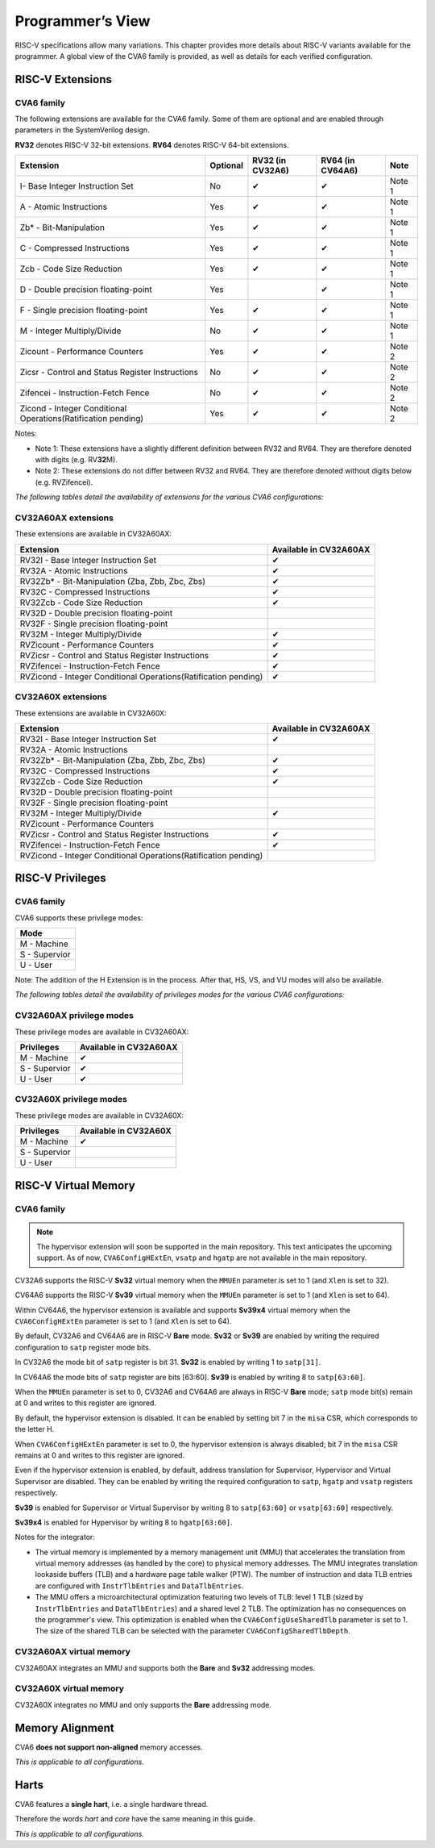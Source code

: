 ﻿..
   Copyright (c) 2023 OpenHW Group
   Copyright (c) 2023 Thales DIS design services SAS

   SPDX-License-Identifier: Apache-2.0 WITH SHL-2.1

.. Level 1
   =======

   Level 2
   -------

   Level 3
   ~~~~~~~

   Level 4
   ^^^^^^^

.. _cva6_programmers_view:

Programmer’s View
=================
RISC-V specifications allow many variations. This chapter provides more details about RISC-V variants available for the programmer.
A global view of the CVA6 family is provided, as well as details for each verified configuration.

RISC-V Extensions
-----------------

CVA6 family
~~~~~~~~~~~

The following extensions are available for the CVA6 family.
Some of them are optional and are enabled through parameters in the SystemVerilog design.

**RV32** denotes RISC-V 32-bit extensions. **RV64** denotes RISC-V 64-bit extensions.

.. csv-table::
   :widths: auto
   :align: left
   :header: "Extension", "Optional", "RV32 (in CV32A6)", "RV64 (in CV64A6)", "Note"

   "I- Base Integer Instruction Set",                                   "No",  "✔", "✔", "Note 1"
   "A - Atomic Instructions",                                           "Yes", "✔", "✔", "Note 1"
   "Zb* - Bit-Manipulation",                                            "Yes", "✔", "✔", "Note 1"
   "C - Compressed Instructions ",                                      "Yes", "✔", "✔", "Note 1"
   "Zcb - Code Size Reduction",                                         "Yes", "✔", "✔", "Note 1"
   "D - Double precision floating-point",                               "Yes", "",  "✔", "Note 1"
   "F - Single precision floating-point",                               "Yes", "✔", "✔", "Note 1"
   "M - Integer Multiply/Divide",                                       "No",  "✔", "✔", "Note 1"
   "Zicount - Performance Counters",                                    "Yes", "✔", "✔", "Note 2"
   "Zicsr - Control and Status Register Instructions",                  "No",  "✔", "✔", "Note 2"
   "Zifencei - Instruction-Fetch Fence",                                "No",  "✔", "✔", "Note 2"
   "Zicond - Integer Conditional Operations(Ratification pending)",     "Yes", "✔", "✔", "Note 2"

Notes:

* Note 1: These extensions have a slightly  different definition between RV32 and RV64. They are therefore denoted with digits (e.g. RV\ **32**\ M).
* Note 2: These extensions do not differ between RV32 and RV64. They are therefore denoted without digits below (e.g. RVZifencei).

*The following tables detail the availability of extensions for the various CVA6 configurations:*

CV32A60AX extensions
~~~~~~~~~~~~~~~~~~~~

These extensions are available in CV32A60AX:

.. csv-table::
   :widths: auto
   :align: left
   :header: "Extension", "Available in CV32A60AX"

   "RV32I - Base Integer Instruction Set",                                  "✔"
   "RV32A - Atomic Instructions",                                           "✔"
   "RV32Zb* - Bit-Manipulation (Zba, Zbb, Zbc, Zbs)",                       "✔"
   "RV32C - Compressed Instructions ",                                      "✔"
   "RV32Zcb - Code Size Reduction",                                         "✔"
   "RV32D - Double precision floating-point",                               ""
   "RV32F - Single precision floating-point",                               ""
   "RV32M - Integer Multiply/Divide",                                       "✔"
   "RVZicount - Performance Counters",                                      "✔"
   "RVZicsr - Control and Status Register Instructions",                    "✔"
   "RVZifencei - Instruction-Fetch Fence",                                  "✔"
   "RVZicond - Integer Conditional Operations(Ratification pending)",       "✔"

CV32A60X extensions
~~~~~~~~~~~~~~~~~~~

These extensions are available in CV32A60X:

.. csv-table::
   :widths: auto
   :align: left
   :header: "Extension", "Available in CV32A60AX"

   "RV32I - Base Integer Instruction Set",                                  "✔"
   "RV32A - Atomic Instructions",                                           ""
   "RV32Zb* - Bit-Manipulation (Zba, Zbb, Zbc, Zbs)",                       "✔"
   "RV32C - Compressed Instructions ",                                      "✔"
   "RV32Zcb - Code Size Reduction",                                         "✔"
   "RV32D - Double precision floating-point",                               ""
   "RV32F - Single precision floating-point",                               ""
   "RV32M - Integer Multiply/Divide",                                       "✔"
   "RVZicount - Performance Counters",                                      ""
   "RVZicsr - Control and Status Register Instructions",                    "✔"
   "RVZifencei - Instruction-Fetch Fence",                                  "✔"
   "RVZicond - Integer Conditional Operations(Ratification pending)",       ""


RISC-V Privileges
-----------------

CVA6 family
~~~~~~~~~~~

CVA6 supports these privilege modes:

.. csv-table::
   :widths: auto
   :align: left
   :header: "Mode"

   "M - Machine"
   "S - Supervior"
   "U - User"

Note: The addition of the H Extension is in the process. After that, HS, VS, and VU modes will also be available.

*The following tables detail the availability of privileges modes for the various CVA6 configurations:*

CV32A60AX privilege modes
~~~~~~~~~~~~~~~~~~~~~~~~~

These privilege modes are available in CV32A60AX:

.. csv-table::
   :widths: auto
   :align: left
   :header: "Privileges", "Available in CV32A60AX"

   "M - Machine",                   "✔"
   "S - Supervior",                 "✔"
   "U - User",                      "✔"

CV32A60X privilege modes
~~~~~~~~~~~~~~~~~~~~~~~~

These privilege modes are available in CV32A60X:

.. csv-table::
   :widths: auto
   :align: left
   :header: "Privileges", "Available in CV32A60X"

   "M - Machine",                   "✔"
   "S - Supervior",                 ""
   "U - User",                      ""


RISC-V Virtual Memory
---------------------

CVA6 family
~~~~~~~~~~~

.. note::
   The hypervisor extension will soon be supported in the main repository. This text anticipates the upcoming support.
   As of now, ``CVA6ConfigHExtEn``, ``vsatp`` and ``hgatp`` are not available in the main repository.

CV32A6 supports the RISC-V **Sv32** virtual memory when the ``MMUEn`` parameter is set to 1 (and ``Xlen`` is set to 32).

CV64A6 supports the RISC-V **Sv39** virtual memory when the ``MMUEn`` parameter is set to 1 (and ``Xlen`` is set to 64).

Within CV64A6, the hypervisor extension is available and supports **Sv39x4** virtual memory when the ``CVA6ConfigHExtEn`` parameter is set to 1 (and ``Xlen`` is set to 64).


By default, CV32A6 and CV64A6 are in RISC-V **Bare** mode. **Sv32** or **Sv39** are enabled by writing the required configuration to ``satp`` register mode bits.

In CV32A6 the mode bit of ``satp`` register is bit 31.  **Sv32** is enabled by writing 1 to ``satp[31]``.

In CV64A6 the mode bits of ``satp`` register are bits [63:60]. **Sv39** is enabled by writing 8 to ``satp[63:60]``.

When the ``MMUEn`` parameter is set to 0, CV32A6 and CV64A6 are always in RISC-V **Bare** mode; ``satp`` mode bit(s) remain at 0 and writes to this register are ignored.


By default, the hypervisor extension is disabled. It can be enabled by setting bit 7 in the ``misa`` CSR, which corresponds to the letter H.

When ``CVA6ConfigHExtEn`` parameter is set to 0, the hypervisor extension is always disabled; bit 7 in the ``misa`` CSR remains at 0 and writes to this register are ignored.

Even if the hypervisor extension is enabled, by default, address translation for Supervisor, Hypervisor and Virtual Supervisor are disabled. They can be enabled by writing the required configuration to ``satp``, ``hgatp`` and ``vsatp`` registers respectively.

**Sv39** is enabled for Supervisor or Virtual Supervisor by writing 8 to ``satp[63:60]`` or ``vsatp[63:60]`` respectively.

**Sv39x4** is enabled for Hypervisor by writing 8 to ``hgatp[63:60]``.


Notes for the integrator:

* The virtual memory is implemented by a memory management unit (MMU) that accelerates the translation from virtual memory addresses (as handled by the core) to physical memory addresses. The MMU integrates translation lookaside buffers (TLB) and a hardware page table walker (PTW). The number of instruction and data TLB entries are configured with ``InstrTlbEntries`` and ``DataTlbEntries``.

* The MMU offers a microarchitectural optimization featuring two levels of TLB: level 1 TLB (sized by ``InstrTlbEntries`` and ``DataTlbEntries``) and a shared level 2 TLB. The optimization has no consequences on the programmer's view. This optimization is enabled when the ``CVA6ConfigUseSharedTlb`` parameter is set to 1. The size of the shared TLB can be selected with the parameter ``CVA6ConfigSharedTlbDepth``.

CV32A60AX virtual memory
~~~~~~~~~~~~~~~~~~~~~~~~

CV32A60AX integrates an MMU and supports both the **Bare** and **Sv32** addressing modes.


CV32A60X virtual memory
~~~~~~~~~~~~~~~~~~~~~~~~

CV32A60X integrates no MMU and only supports the **Bare** addressing mode.


Memory Alignment
----------------
CVA6 **does not support non-aligned** memory accesses.

*This is applicable to all configurations.*

Harts
-----
CVA6 features a **single hart**, i.e. a single hardware thread.

Therefore the words *hart* and *core* have the same meaning in this guide.

*This is applicable to all configurations.*

